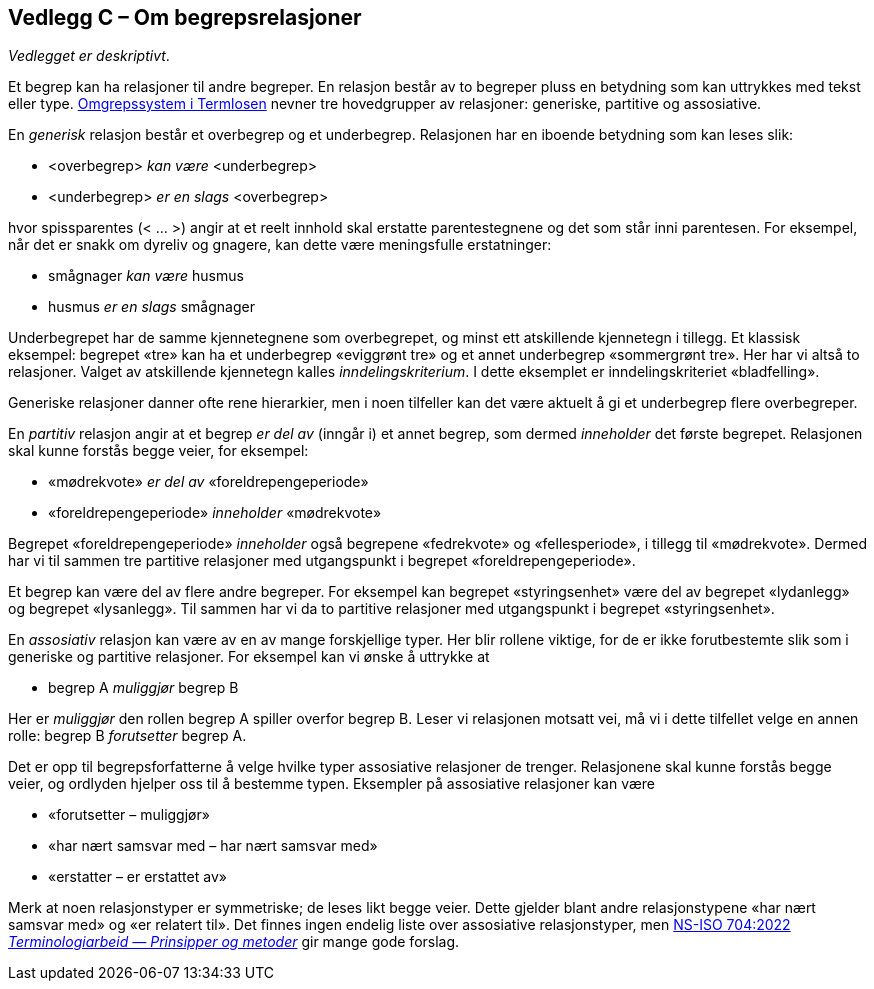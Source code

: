 == Vedlegg C – Om begrepsrelasjoner [[Om-begrepsrelasjoner]]


_Vedlegget er deskriptivt_.

Et begrep kan ha relasjoner til andre begreper. En relasjon består av to begreper pluss en betydning som kan uttrykkes med tekst eller type. https://data.norge.no/specification/termlosen/#kap1.4[Omgrepssystem i Termlosen] nevner tre hovedgrupper av relasjoner: generiske, partitive og assosiative.

En _generisk_ relasjon består et overbegrep og et underbegrep. Relasjonen har en iboende betydning som kan leses slik:

[no-bullet]
*   <overbegrep> _kan være_ <underbegrep>
*   <underbegrep> _er_ _en slags_ <overbegrep>

hvor spissparentes (< … >) angir at et reelt innhold skal erstatte parentestegnene og det som står inni parentesen. For eksempel, når det er snakk om dyreliv og gnagere, kan dette være meningsfulle erstatninger:

[no-bullet]
* smågnager _kan være_ husmus
* husmus _er en slags_ smågnager

Underbegrepet har de samme kjennetegnene som overbegrepet, og minst ett atskillende kjennetegn i tillegg. Et klassisk eksempel: begrepet «tre» kan ha et underbegrep «eviggrønt tre» og et annet underbegrep «sommergrønt tre». Her har vi altså to relasjoner. Valget av atskillende kjennetegn kalles _inndelingskriterium_. I dette eksemplet er inndelingskriteriet «bladfelling».

Generiske relasjoner danner ofte rene hierarkier, men i noen tilfeller kan det være aktuelt å gi et underbegrep flere overbegreper.

En _partitiv_ relasjon angir at et begrep _er del av_ (inngår i) et annet begrep, som dermed _inneholder_ det første begrepet. Relasjonen skal kunne forstås begge veier, for eksempel:
[no-bullet]
*   «mødrekvote» _er del av_ «foreldrepengeperiode»
*   «foreldrepengeperiode» _inneholder_ «mødrekvote»

Begrepet «foreldrepengeperiode» _inneholder_ også begrepene «fedrekvote» og «fellesperiode», i tillegg til «mødrekvote». Dermed har vi til sammen tre partitive relasjoner med utgangspunkt i begrepet «foreldrepengeperiode».

Et begrep kan være del av flere andre begreper. For eksempel kan begrepet «styringsenhet» være del av begrepet «lydanlegg» og begrepet «lysanlegg». Til sammen har vi da to partitive relasjoner med utgangspunkt i begrepet «styringsenhet».

En _assosiativ_ relasjon kan være av en av mange forskjellige typer. Her blir rollene viktige, for de er ikke forutbestemte slik som i generiske og partitive relasjoner. For eksempel kan vi ønske å uttrykke at
[no-bullet]
* begrep A _muliggjør_ begrep B

Her er _muliggjør_ den rollen begrep A spiller overfor begrep B. Leser vi relasjonen motsatt vei, må vi i dette tilfellet velge en annen rolle: begrep B _forutsetter_ begrep A.

Det er opp til begrepsforfatterne å velge hvilke typer assosiative relasjoner de trenger. Relasjonene skal kunne forstås begge veier, og ordlyden hjelper oss til å bestemme typen. Eksempler på assosiative relasjoner kan være

* «forutsetter – muliggjør»
* «har nært samsvar med – har nært samsvar med»
* «erstatter – er erstattet av»

Merk at noen relasjonstyper er symmetriske; de leses likt begge veier. Dette gjelder blant andre relasjonstypene «har nært samsvar med» og «er relatert til». Det finnes ingen endelig liste over assosiative relasjonstyper, men https://standard.no/no/Nettbutikk/produktkatalogen/Produktpresentasjon/?ProductID=1428687[NS-ISO 704:2022  _Terminologiarbeid — Prinsipper og metoder_] gir mange gode forslag.
